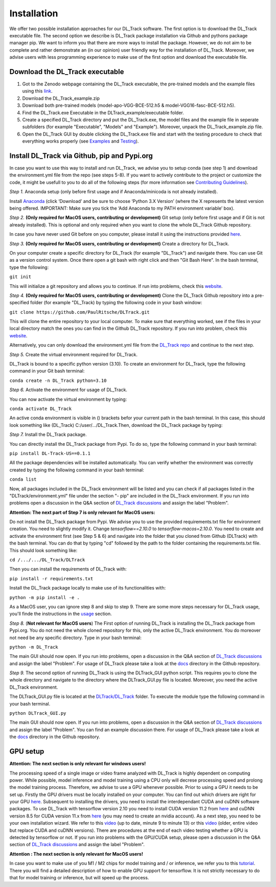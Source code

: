 Installation
============

We offer two possible installation approaches for our DL_Track software. The first option is to download the DL_Track executable file. The second option we describe is DL_Track package installation via Github and pythons package manager pip. We want to inform you that there are more ways to install the package. However, we do not aim to be complete and rather demonstrate an (in our opinion) user friendly way for the installation of DL_Track. Moreover, we advise users with less programming experience to make use of the first option and download the executable file.

Download the DL\_Track executable
---------------------------------

1. Got to the Zenodo webpage containing the DL_Track executable, the pre-trained models and the example files using this `link <https://zenodo.org/record/7318089#.Y3S2qKSZOUk>`_.
2. Download the DL_Track_example.zip
3. Download both pre-trained models (model-apo-VGG-BCE-512.h5 & model-VGG16-fasc-BCE-512.h5).
4. Find the DL_Track.exe Executable in the DLTrack_example/executable folder.
5. Create a specified DL_Track directory and put the DL_Track.exe, the model files and the example file in seperate subfolders (for example "Executable", "Models" and "Example"). Moreover, unpack the DL_Track_example.zip file.
6. Open the DL_Track GUI by double clicking the DL_Track.exe file and start with the testing procedure to check that everything works properly (see `Examples <https://dltrack.readthedocs.io/en/latest/usage.html>`_ and `Testing <https://dltrack.readthedocs.io/en/latest/tests.html>`_).

Install DL_Track via Github, pip and Pypi.org
---------------------------------------------

In case you want to use this way to install and run DL_Track, we advise you to setup conda (see step 1) and download the environment.yml file from the repo (see steps 5-8). If you want to actively contribute to the project or customize the code, it might be usefull to you to do all of the following steps (for more information see `Contributing Guidelines <https://dltrack.readthedocs.io/en/latest/contribute.html>`_).

*Step 1.* Anaconda setup (only before first usage and if Anaconda/minicoda is not already installed).

Install `Anaconda <https://www.anaconda.com/distribution/>`_ (click ‘Download’ and be sure to choose ‘Python 3.X Version’ (where the X represents the latest version being offered. IMPORTANT: Make sure you tick the ‘Add Anaconda to my PATH environment variable’ box).

*Step 2.* **(Only required for MacOS users, contributing or development)** Git setup (only before first usage and if Git is not already installed). This is optional and only required when you want to clone the whole DL_Track Github repository.

In case you have never used Git before on you computer, please install it using the instructions provided `here <https://git-scm.com/download>`_.

*Step 3.* **(Only required for MacOS users, contributing or development)** Create a directory for DL_Track.

On your computer create a specific directory for DL_Track (for example "DL_Track") and navigate there. You can use Git as a version control system. Once there open a git bash with right click and then "Git Bash Here". In the bash terminal, type the following:

``git init``

This will initialize a git repository and allows you to continue. If run into problems, check this `website <https://git-scm.com/book/en/v2/Git-Basics-Getting-a-Git-Repository>`_.

*Step 4.* **(Only required for MacOS users, contributing or development)** Clone the DL_Track Github repository into a pre-specified folder (for example "DL_Track) by typing the following code in your bash window:

``git clone https://github.com/PaulRitsche/DLTrack.git``

This will clone the entire repository to your local computer. To make sure that everything worked, see if the files in your local directory match the ones you can find in the Github DL_Track repository. If you run into problem, check this `website <https://git-scm.com/book/en/v2/Git-Basics-Getting-a-Git-Repository>`_.

Alternatively, you can only download the environment.yml file from the `DL_Track repo <https://github.com/PaulRitsche/DLTrack/>`_ and continue to the next step.

*Step 5.* Create the virtual environment required for DL_Track.

DL_Track is bound to a specific python version (3.10). To create an environment for DL_Track, type the following command in your Git bash terminal:

``conda create -n DL_Track python=3.10``

*Step 6.* Activate the environment for usage of DL_Track.

You can now activate the virtual environment by typing:

``conda activate DL_Track``

An active conda environment is visible in () brackets befor your current path in the bash terminal. In this case, this should look something like (DL_Track) C:/user/.../DL_Track.Then, download the DL_Track package by typing:

*Step 7.* Install the DL_Track package.

You can directly install the DL_Track package from Pypi. To do so, type the following command in your bash terminal:

``pip install DL-Track-US==0.1.1`` 

All the package dependencies will be installed automatically. You can verify whether the environment was correctly created by typing the following command in your bash terminal:

``conda list``

Now, all packages included in the DL_Track environment will be listed and you can check if all packages listed in the "DLTrack/environment.yml" file under the section "- pip" are included in the DL_Track environment.
If you run into problems open a discussion in the Q&A section of `DL_Track discussions <https://github.com/PaulRitsche/DLTrack/discussions/categories/q-a>`_ and assign the label "Problem".

**Attention: The next part of Step 7 is only relevant for MacOS users:**

Do not install the DL_Track package from Pypi. We advise you to use the provided requirements.txt file for environment creation. You need to slightly modify it. Change *tensorflow==2.10.0* to *tensorflow-macos=2.10.0*.  You need to create and activate the environment first (see Step 5 & 6) and navigate into the folder that you cloned from Github (DLTrack) with the bash terminal. You can do that by typing "cd" followed by the path to the folder containing the requirements.txt file. This should look something like:

``cd /.../.../DL_Track/DLTrack``

Then you can install the requirements of DL_Track with: 

``pip install -r requirements.txt``

Install the DL_Track package locally to make use of its functionalities with:

``python -m pip install -e .``

As a MacOS user, you can ignore step 8 and skip to step 9.
There are some more steps necessary for DL_Track usage, you'll finde the instructions in the `usage <https://dltrack.readthedocs.io/en/latest/usage.html>`_ section. 

*Step 8.* (**Not relevant for MacOS users**) The First option of running DL_Track is installing the DL_Track package from Pypi.org. You do not need the whole cloned repository for this, only the active DL_Track environment. You do moreover not need be any specific directory. Type in your bash terminal:

``python -m DL_Track``

The main GUI should now open. If you run into problems, open a discussion in the Q&A section of `DL_Track discussions <https://github.com/PaulRitsche/DLTrack/discussions/categories/q-a>`_ and assign the label "Problem".  For usage of DL_Track please take a look at the `docs <https://github.com/PaulRitsche/DLTrack/tree/main/docs/usage>`_ directory in the Github repository.

*Step 9.* The second option of running DL_Track is using the DLTrack_GUI python script. This requires you to clone the whole directory and navigate to the directory where the DLTrack_GUI.py file is located. Moreover, you need the active DL_Track environment.

The DLTrack_GUI.py file is located at the `DLTrack/DL_Track <https://github.com/PaulRitsche/DLTrack/DL_Track>`_ folder. To execute the module type the following command in your bash terminal.

``python DLTrack_GUI.py``

The main GUI should now open. If you run into problems, open a discussion in the Q&A section of `DL_Track discussions <https://github.com/PaulRitsche/DLTrack/discussions/categories/q-a>`_ and assign the label "Problem". You can find an example discussion there. For usage of DL_Track please take a look at the `docs <https://github.com/PaulRitsche/DLTrack/tree/main/docs/usage>`_ directory in the Github repository.


GPU setup
---------

**Attention: The next section is only relevant for windows users!**

The processing speed of a single image or video frame analyzed with DL_Track is highly dependent on computing power. While possible, model inference and model training using a CPU only will decrese processing speed and prolong the model training process. Therefore, we advise to use a GPU whenever possible. Prior to using a GPU it needs to be set up. Firstly the GPU drivers must be locally installed on your computer. You can find out which drivers are right for your GPU `here <https://www.nvidia.com/Download/index.aspx?lang=en-us>`_. Subsequent to installing the drivers, you need to install the interdependant CUDA and cuDNN software packages. To use DL_Track with tensorflow version 2.10 you need to install CUDA version 11.2 from `here <https://developer.nvidia.com/cuda-11.2.0-download-archive>`_ and cuDNN version 8.5 for CUDA version 11.x from `here <https://developer.nvidia.com/rdp/cudnn-archive>`_ (you may need to create an nvidia account). As a next step, you need to be your own installation wizard. We refer to this `video <https://www.youtube.com/watch?v=OEFKlRSd8Ic>`_ (up to date, minute 9 to minute 13) or this `video <https://www.youtube.com/watch?v=IubEtS2JAiY&list=PLZbbT5o_s2xrwRnXk_yCPtnqqo4_u2YGL&index=2>`_ (older, entire video but replace CUDA and cuDNN versions). There are procedures at the end of each video testing whether a GPU is detected by tensorflow or not. If you run into problems with the GPU/CUDA setup, please open a discussion in the Q&A section of `DL_Track discussions <https://github.com/PaulRitsche/DLTrack_US/discussions/categories/q-a>`_ and assign the label "Problem".

**Attention : The next section is only relevant for MacOS users!**

In case you want to make use of you M1 / M2 chips for model training and / or inference, we refer you to this `tutorial <https://caffeinedev.medium.com/how-to-install-tensorflow-on-m1-mac-8e9b91d93706>`_. There you will find a detailed description of how to enable GPU support for tensorflow. It is not strictly necessary to do that for model training or inference, but will speed up the process. 

